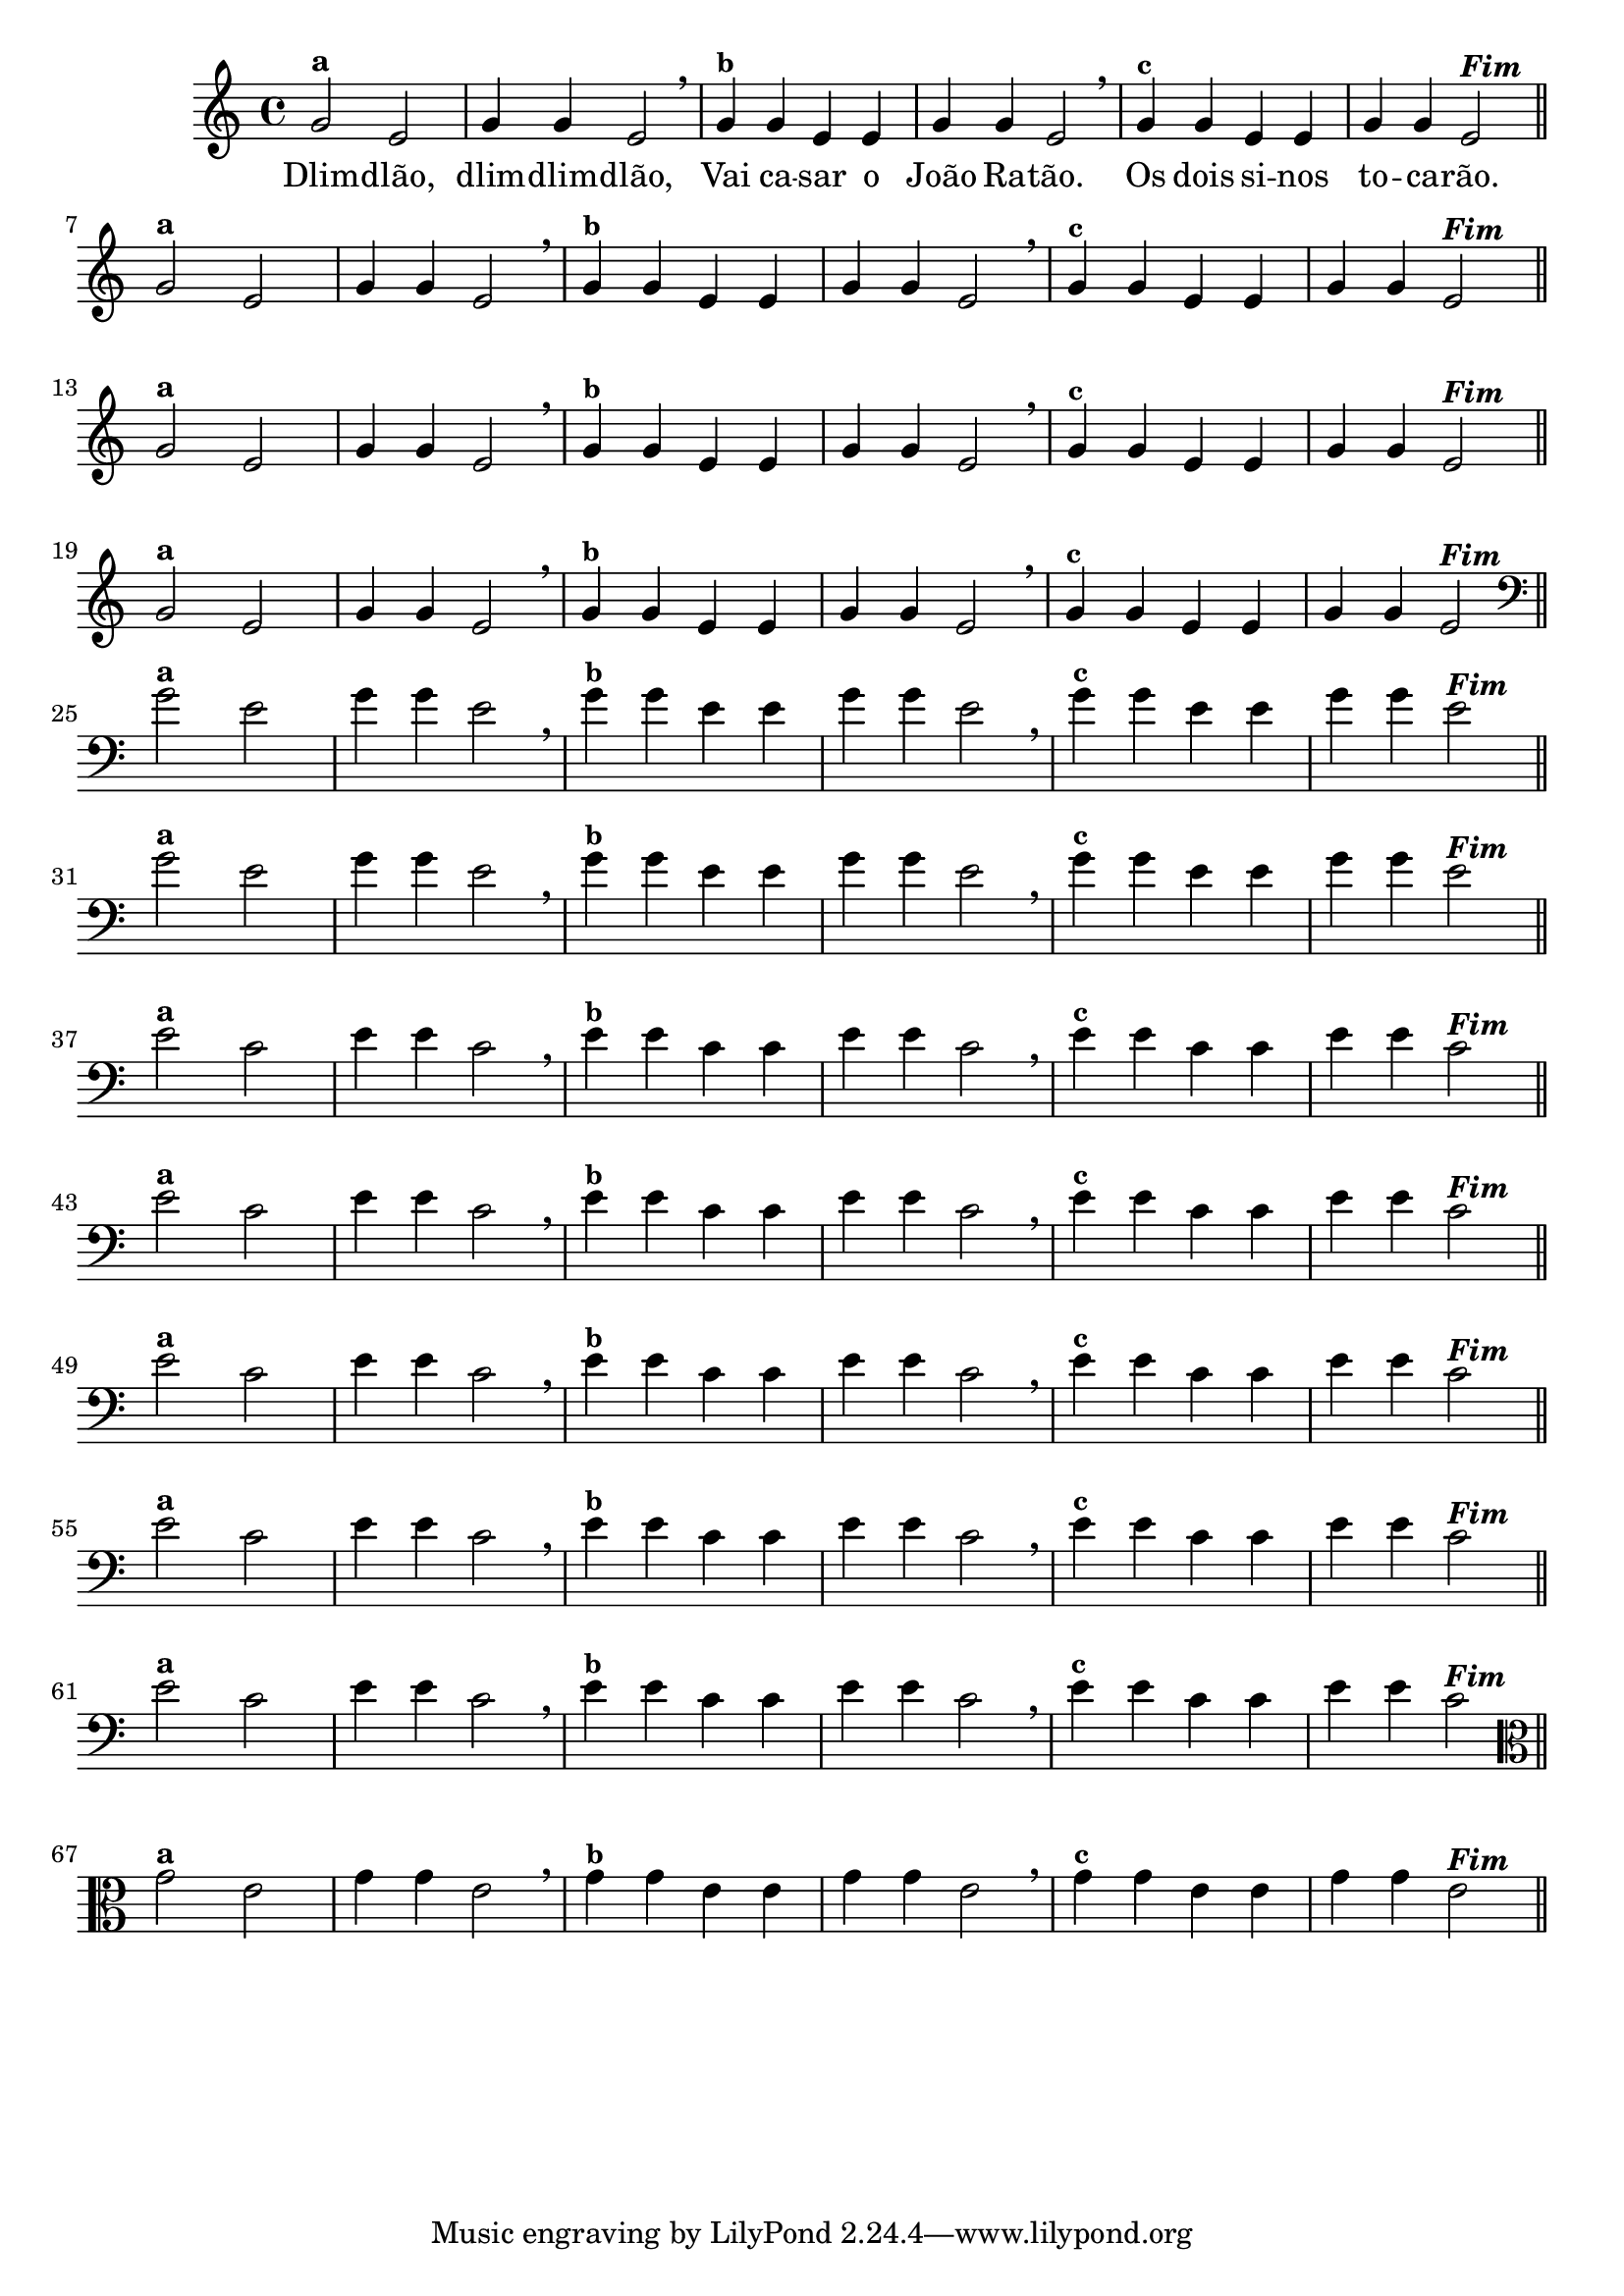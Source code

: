 % -*- coding: utf-8 -*-

\version "2.10.33"

%%#(set-global-staff-size 16)

%\header {title = "Variações Sobre DLIM-DLIM-DLÃO"}


<<

  \relative c' { 
    \override Staff.TimeSignature #'style = #'()
    \time 4/4

                                % CLARINETE

    \tag #'cl {

      g'2^\markup {\bold {"a"}}
      e g4 g e2 \breathe
      g4^\markup {\small \bold {"b"}} g e e g g e2 \breathe
      g4^\markup {\small \bold {"c"}} g e e g g e2^\markup {\italic \bold "Fim"} 

      \bar "||"
      \break

    }

                                % FLAUTA

    \tag #'fl {

      g2^\markup {\bold {"a"}}
      e g4 g e2 \breathe
      g4^\markup {\small \bold {"b"}} g e e g g e2 \breathe
      g4^\markup {\small \bold {"c"}} g e e g g e2^\markup {\italic \bold "Fim"} 

      \bar "||"
      \break

    }


                                % SAX TENOR

    \tag #'saxt {

      g2^\markup {\bold {"a"}}
      e g4 g e2 \breathe
      g4^\markup {\small \bold {"b"}} g e e g g e2 \breathe
      g4^\markup {\small \bold {"c"}} g e e g g e2^\markup {\italic \bold "Fim"} 

      \bar "||"
      \break

    }


                                % TROMPETE

    \tag #'tpt {

      g2^\markup {\bold {"a"}}
      e g4 g e2 \breathe
      g4^\markup {\small \bold {"b"}} g e e g g e2 \breathe
      g4^\markup {\small \bold {"c"}} g e e g g e2^\markup {\italic \bold "Fim"} 

      \bar "||"
      \break

    }

                                % TROMBONE

    \tag #'tbn {
      \clef bass

      g2^\markup {\bold {"a"}}
      e g4 g e2 \breathe
      g4^\markup {\small \bold {"b"}} g e e g g e2 \breathe
      g4^\markup {\small \bold {"c"}} g e e g g e2^\markup {\italic \bold "Fim"} 

      \bar "||"
      \break

    }

                                % TUBA SIB

    \tag #'tbasib {

      \clef bass

      g2^\markup {\bold {"a"}}
      e g4 g e2 \breathe
      g4^\markup {\small \bold {"b"}} g e e g g e2 \breathe
      g4^\markup {\small \bold {"c"}} g e e g g e2^\markup {\italic \bold "Fim"} 

      \bar "||"
      \break

    }


                                % OBOE

    \tag #'ob {

      \transpose c d' {

        d2^\markup {\bold {"a"}}
        bes, d4 d bes,2 \breathe
        d4^\markup {\small \bold {"b"}} d bes, bes, d d bes,2 \breathe
        d4^\markup {\small \bold {"c"}} d bes, bes, d d bes,2^\markup {\italic \bold "Fim"} 

        \bar "||"
        \break
      }
    }

                                % SAX ALTO

    \tag #'saxa {

      \transpose c d' {

        d2^\markup {\bold {"a"}}
        bes, d4 d bes,2 \breathe
        d4^\markup {\small \bold {"b"}} d bes, bes, d d bes,2 \breathe
        d4^\markup {\small \bold {"c"}} d bes, bes, d d bes,2^\markup {\italic \bold "Fim"} 

        \bar "||"
        \break
      }
    }


                                % SAX GENES

    \tag #'saxg {

      \transpose c d' {

        d2^\markup {\bold {"a"}}
        bes, d4 d bes,2 \breathe
        d4^\markup {\small \bold {"b"}} d bes, bes, d d bes,2 \breathe
        d4^\markup {\small \bold {"c"}} d bes, bes, d d bes,2^\markup {\italic \bold "Fim"} 

        \bar "||"
        \break
      }
    }

                                % TROMPA

    \tag #'tpa {

      \transpose c d' {

        d2^\markup {\bold {"a"}}
        bes, d4 d bes,2 \breathe
        d4^\markup {\small \bold {"b"}} d bes, bes, d d bes,2 \breathe
        d4^\markup {\small \bold {"c"}} d bes, bes, d d bes,2^\markup {\italic \bold "Fim"} 

        \bar "||"
        \break
      }
    }

                                % TUBA MIB

    \tag #'tbamib {

      \clef bass
      \transpose c d' {

        d2^\markup {\bold {"a"}}
        bes, d4 d bes,2 \breathe
        d4^\markup {\small \bold {"b"}} d bes, bes, d d bes,2 \breathe
        d4^\markup {\small \bold {"c"}} d bes, bes, d d bes,2^\markup {\italic \bold "Fim"} 

        \bar "||"
        \break
      }
    }

                                % VIOLA

    \tag #'vla {
      \clef alto

      g2^\markup {\bold {"a"}}
      e g4 g e2 \breathe
      g4^\markup {\small \bold {"b"}} g e e g g e2 \breathe
      g4^\markup {\small \bold {"c"}} g e e g g e2^\markup {\italic \bold "Fim"} 

      \bar "||"
      \break

    }

                                % FINAL DOS INSTRUMENTOS

  }

  \context Lyrics \lyricmode {
    Dlim2 -- dlão, dlim4 -- dlim -- dlão,2
    Vai4 ca -- sar o João Ra -- tão.2
    Os4 dois si -- nos to -- ca -- rão.2 

    \break
  }

>>
%\header {piece = \markup{ \bold Tema}}
